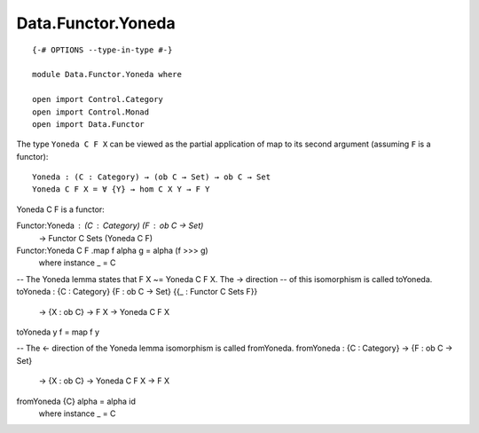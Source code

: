 *******************
Data.Functor.Yoneda
*******************
::

  {-# OPTIONS --type-in-type #-}

  module Data.Functor.Yoneda where

  open import Control.Category
  open import Control.Monad
  open import Data.Functor

The type ``Yoneda C F X`` can be viewed as the partial application of map to
its second argument (assuming ``F`` is a functor)::

  Yoneda : (C : Category) → (ob C → Set) → ob C → Set
  Yoneda C F X = ∀ {Y} → hom C X Y → F Y

Yoneda C F is a functor::

Functor:Yoneda : (C : Category) (F : ob C → Set)
  → Functor C Sets (Yoneda C F)
Functor:Yoneda C F .map f alpha g = alpha (f >>> g)
  where instance _ = C

-- The Yoneda lemma states that F X ~= Yoneda C F X. The → direction
-- of this isomorphism is called toYoneda. 
toYoneda : {C : Category} {F : ob C → Set} {{_ : Functor C Sets F}}
  → {X : ob C} → F X → Yoneda C F X
toYoneda y f = map f y

-- The <- direction of the Yoneda lemma isomorphism is called fromYoneda.
fromYoneda : {C : Category} → {F : ob C → Set}
  → {X : ob C} → Yoneda C F X → F X
fromYoneda {C} alpha = alpha id
  where instance _ = C
